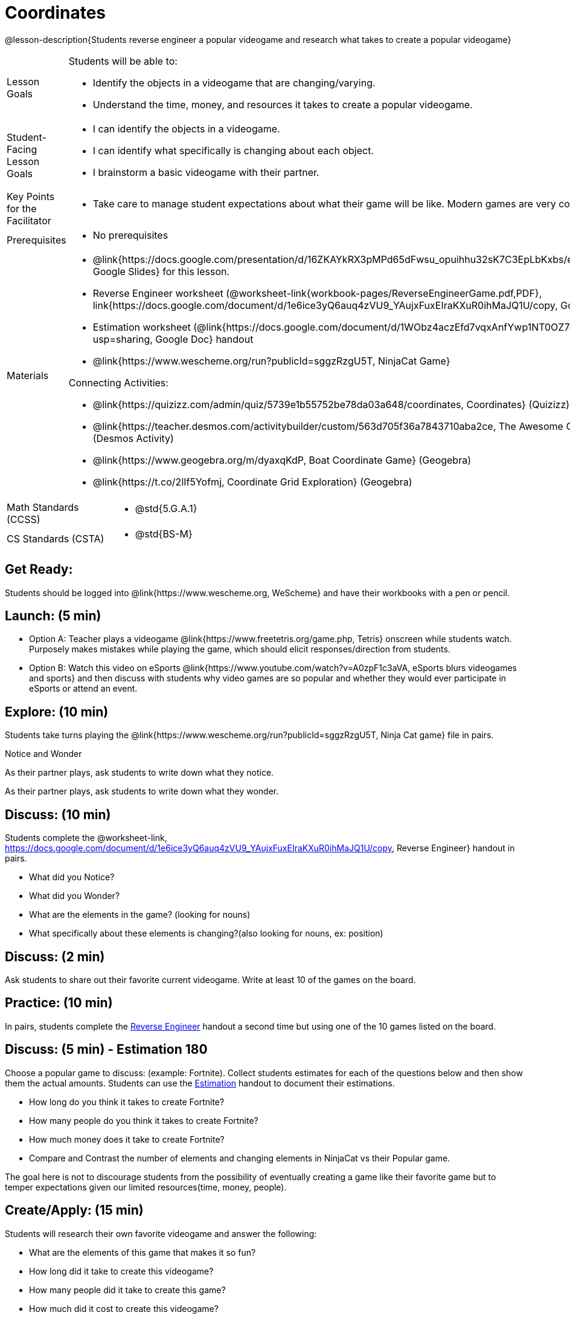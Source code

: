 = Coordinates

@lesson-description{Students reverse engineer a popular videogame and research what takes to create a popular videogame}


[.left-header,cols="20a,80a", stripes=none]
|===
|Lesson Goals
|Students will be able to:

* Identify the objects in a videogame that are changing/varying.
* Understand the time, money, and resources it takes to create a popular videogame.


|Student-Facing Lesson Goals
|
* I can identify the objects in a videogame.
* I can identify what specifically is changing about each object.
* I brainstorm a basic videogame with their partner.


|Key Points for the Facilitator
|
* Take care to manage student expectations about what their game will be like.  Modern games are very complex!  



|Prerequisites
|
* No prerequisites

|Materials
|
* @link{https://docs.google.com/presentation/d/16ZKAYkRX3pMPd65dFwsu_opuihhu32sK7C3EpLbKxbs/edit#slide=id.g43c588b89e_1_5, Google Slides} for this lesson.
* Reverse Engineer worksheet (@worksheet-link{workbook-pages/ReverseEngineerGame.pdf,PDF}, link{https://docs.google.com/document/d/1e6ice3yQ6auq4zVU9_YAujxFuxEIraKXuR0ihMaJQ1U/copy, Google Doc})

* Estimation worksheet (@link{https://docs.google.com/document/d/1WObz4aczEfd7vqxAnfYwp1NT0OZ7cge8hWB2ESc_UUk/edit?usp=sharing, Google Doc} handout

* @link{https://www.wescheme.org/run?publicId=sggzRzgU5T, NinjaCat Game}

Connecting Activities:

* @link{https://quizizz.com/admin/quiz/5739e1b55752be78da03a648/coordinates, Coordinates} (Quizizz)
* @link{https://teacher.desmos.com/activitybuilder/custom/563d705f36a7843710aba2ce, The Awesome Coordinate Plane Activity} (Desmos Activity)
* @link{https://www.geogebra.org/m/dyaxqKdP, Boat Coordinate Game} (Geogebra)
* @link{https://t.co/2lIf5Yofmj, Coordinate Grid Exploration} (Geogebra)

|===

[.left-header,cols="20a,80a", stripes=none]
|===
|Math Standards (CCSS)
|
* @std{5.G.A.1}


|CS Standards (CSTA)
|
* @std{BS-M}
|===


== Get Ready:

Students should be logged into @link{https://www.wescheme.org, WeScheme} and have their workbooks with a pen or pencil.

== Launch: (5 min)

* Option A: Teacher plays a videogame @link{https://www.freetetris.org/game.php, Tetris} onscreen while students watch. Purposely makes mistakes while playing the game, which should elicit responses/direction from students. 
* Option B: Watch this video on eSports @link{https://www.youtube.com/watch?v=A0zpF1c3aVA, eSports blurs videogames and sports} and then discuss with students why video games are so popular and whether they would ever participate in eSports or attend an event.

== Explore: (10 min)

Students take turns playing the @link{https://www.wescheme.org/run?publicId=sggzRzgU5T, Ninja Cat game} file in pairs.   

[.notice-box]
.Notice and Wonder
****
As their partner plays, ask students to write down what they notice.

As their partner plays, ask students to write down what they wonder.
****

== Discuss: (10 min)
Students complete the @worksheet-link, https://docs.google.com/document/d/1e6ice3yQ6auq4zVU9_YAujxFuxEIraKXuR0ihMaJQ1U/copy, Reverse Engineer} handout in pairs.

* What did you Notice?
* What did you Wonder?
* What are the elements in the game? (looking for nouns)
* What specifically about these elements is changing?(also looking for nouns, ex: position)

== Discuss: (2 min)

Ask students to share out their favorite current videogame. Write at least 10 of the games on the board.

== Practice: (10 min)

In pairs, students complete the https://docs.google.com/document/d/1e6ice3yQ6auq4zVU9_YAujxFuxEIraKXuR0ihMaJQ1U/copy[Reverse Engineer] handout a second time but using one of the 10 games listed on the board.

== Discuss: (5 min) - Estimation 180
Choose a popular game to discuss: (example: Fortnite). Collect students estimates for each of the questions below and then show them the actual amounts. Students can use the https://docs.google.com/document/d/1WObz4aczEfd7vqxAnfYwp1NT0OZ7cge8hWB2ESc_UUk/edit?usp=sharing[Estimation] handout to document their estimations.

* How long do you think it takes to create Fortnite? 
* How many people do you think it takes to create Fortnite?
* How much money does it take to create Fortnite? 

* Compare and Contrast the number of elements and changing elements in NinjaCat vs their Popular game.

The goal here is not to discourage students from the possibility of eventually creating a game like their favorite game but to temper expectations given our limited resources(time, money, people).


== Create/Apply: (15 min)

Students will research their own favorite videogame and answer the following:

* What are the elements of this game that makes it so fun?
* How long did it take to create this videogame?
* How many people did it take to create this game?
* How much did it cost to create this videogame?

